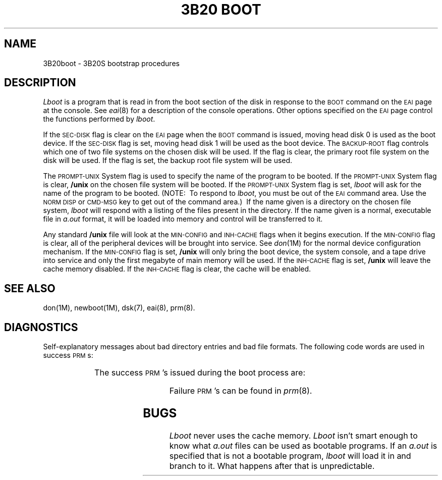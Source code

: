 '\" tc
.TH "3B20 BOOT" 8 "3B20S only"
.SH NAME
3B20boot \- 3B20S bootstrap procedures
.SH DESCRIPTION
.I Lboot
is a program that is read in from the boot section of the disk in response
to the
.SM BOOT
command on the
.SM EAI
page at the console.
See
.IR eai (8)
for a description of the console operations.
Other options specified on the
.SM EAI
page control the functions performed by
.IR lboot .
.PP
If the
.SM SEC\-DISK
flag is clear on the
.SM EAI
page when the
.SM BOOT
command is issued,
moving head disk 0 is used as the boot device.
If the
.SM SEC\-DISK
flag is set,
moving head disk 1 will be used as the boot device.
The
.SM BACKUP\-ROOT
flag controls which one of two file systems on the chosen disk will be used.
If the flag is clear,
the primary root file system on the disk will be used.
If the flag is set,
the backup root file system will be used.
.PP
The
.SM PROMPT\-UNIX
System flag is used to specify the name of the program to be booted.
If the
.SM PROMPT\-UNIX
System flag is clear,
.B /unix
on the chosen file system will be booted.
If the
.SM PROMPT\-UNIX
System flag is set,
.I lboot
will ask for the name of the program to be booted.
(NOTE:\ \ To respond to
.IR lboot ,
you must be out of the
.SM EAI
command area.
Use the
.SM "NORM DISP"
or
.SM "CMD\-MSG"
key to get out of the command area.)\ 
If the name given is a directory on the chosen file system,
.I lboot
will respond with a listing of the files present in the directory.
If the name given is a normal,
executable file in
.I a.out
format,
it will be loaded into memory and control will be transferred to it.
.PP
Any standard
.B /unix
file will look at the
.SM MIN\-CONFIG
and
.SM INH\-CACHE
flags when it begins execution.
If the
.SM MIN\-CONFIG
flag is clear,
all of the peripheral devices will be brought into service.
See
.IR don (1M)
for the normal device configuration mechanism.
If the
.SM MIN\-CONFIG
flag is set,
.B /unix
will only bring the boot device,
the system console,
and a tape drive into service and only the first megabyte of main memory
will be used.
If the
.SM INH\-CACHE
flag is set,
.B /unix
will leave the cache memory disabled.
If the
.SM INH\-CACHE
flag is clear,
the cache will be enabled.
.SH SEE ALSO
don(1M),
newboot(1M),
dsk(7),
eai(8),
prm(8).
.SH DIAGNOSTICS
Self-explanatory messages about bad directory entries and bad file formats.
The following code words are used in success \s-1PRM\s+1s:
.PP
.RS
.TS
cI lI
l l.
Code	Meaning
dfcn	DFC number
dskn	Moving head disk number
.TE
.RE
.PP
.ne 10
The success \s-1PRM\s+1's issued during the boot process are:
.PP
.RS
.TS
cI s s s lI
lB1 lB1 lB1 lB l.
PRM	Meaning
E100	0000	\fIdfcn\fP	\fIdskn\fP	\s-1DFC\s+1 is in service
E100	BBBB	3B3B	3B3B	Specified program loaded into memory
E200	0000	0000	0ADD	\s-1UNIX\s+1 System is checking memory
E200	0000	0000	0001	\s-1UNIX\s+1 System is initializing I/O devices
E200	0000	0000	0002	\s-1UNIX\s+1 System is ready to mount \s-1ROOTDEV\s+1
EC00	3B3B	3B3B	3B3B	\s-1UNIX\s+1 System is ready to run user processes
.TE
.RE
.PP
Failure \s-1PRM\s+1's can be found in
.IR prm (8).
.SH BUGS
.I Lboot
never uses the cache memory.
.I Lboot
isn't smart enough to know what
.I a.out
files can be used as bootable
programs.
If an
.I a.out
is specified that is not a bootable program,
.I lboot
will load it in and branch to it.
What happens after that is unpredictable.
.\"	@(#)3B20boot.8	5.2 of 5/18/82
